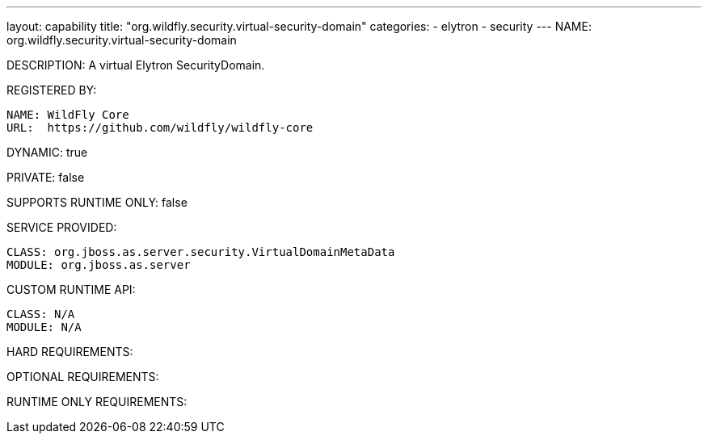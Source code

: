 ---
layout: capability
title:  "org.wildfly.security.virtual-security-domain"
categories:
  - elytron
  - security
---
NAME: org.wildfly.security.virtual-security-domain

DESCRIPTION: A virtual Elytron SecurityDomain.

REGISTERED BY:

  NAME: WildFly Core
  URL:  https://github.com/wildfly/wildfly-core

DYNAMIC: true

PRIVATE: false

SUPPORTS RUNTIME ONLY: false

SERVICE PROVIDED:

  CLASS: org.jboss.as.server.security.VirtualDomainMetaData
  MODULE: org.jboss.as.server

CUSTOM RUNTIME API:

  CLASS: N/A
  MODULE: N/A

HARD REQUIREMENTS:

OPTIONAL REQUIREMENTS:

RUNTIME ONLY REQUIREMENTS:

